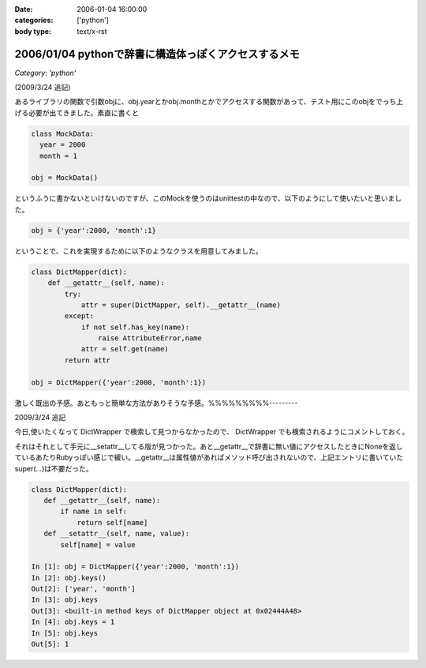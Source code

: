 :date: 2006-01-04 16:00:00
:categories: ['python']
:body type: text/x-rst

=====================================================
2006/01/04 pythonで辞書に構造体っぽくアクセスするメモ
=====================================================

*Category: 'python'*

(2009/3/24 追記)

あるライブラリの関数で引数objに、obj.yearとかobj.monthとかでアクセスする関数があって、テスト用にこのobjをでっち上げる必要が出てきました。素直に書くと

.. code-block:: python

  class MockData:
    year = 2000
    month = 1

  obj = MockData()

というふうに書かないといけないのですが、このMockを使うのはunittestの中なので、以下のようにして使いたいと思いました。

.. code-block:: python

  obj = {'year':2000, 'month':1}

ということで、これを実現するために以下のようなクラスを用意してみました。

.. code-block:: python

  class DictMapper(dict):
      def __getattr__(self, name):
          try:
              attr = super(DictMapper, self).__getattr__(name)
          except:
              if not self.has_key(name):
                  raise AttributeError,name
              attr = self.get(name)
          return attr

  obj = DictMapper({'year':2000, 'month':1})

激しく既出の予感。あともっと簡単な方法がありそうな予感。%%%%%%%%%---------

2009/3/24 追記

今日,使いたくなって DictWrapper で検索して見つからなかったので、 DictWrapper でも検索されるようにコメントしておく。

それはそれとして手元に__setattr__してる版が見つかった。あと__getattr__で辞書に無い値にアクセスしたときにNoneを返しているあたりRubyっぽい感じで緩い。__getattr__は属性値があればメソッド呼び出されないので、上記エントリに書いていたsuper(...)は不要だった。

.. code-block:: python

 class DictMapper(dict):
    def __getattr__(self, name):
        if name in self:
            return self[name]
    def __setattr__(self, name, value):
        self[name] = value

 In [1]: obj = DictMapper({'year':2000, 'month':1})
 In [2]: obj.keys()
 Out[2]: ['year', 'month']
 In [3]: obj.keys
 Out[3]: <built-in method keys of DictMapper object at 0x02444A48>
 In [4]: obj.keys = 1
 In [5]: obj.keys
 Out[5]: 1


.. :extend type: text/x-rst
.. :extend:


.. :comments:
.. :comment id: 2006-01-05.4431619861
.. :title: Re:pythonで辞書に構造体っぽくアクセスするメモ
.. :author: chewganabira
.. :date: 2006-01-05 00:44:03
.. :email: 
.. :url: http://kariyushi.plala.jp/chewganabira
.. :body:
.. このエントリを読んだ**瞬間**、Martin Fowlerの論文"To Be Explicit"のことを思い出しました。
.. 
.. http://martinfowler.com/ieeeSoftware/explicit.pdf
.. 
.. 
.. :comments:
.. :comment id: 2006-01-05.8320619570
.. :title: Re:pythonで辞書に構造体っぽくアクセスするメモ
.. :author: 清水川
.. :date: 2006-01-05 10:17:13
.. :email: 
.. :url: 
.. :body:
.. おお、早速読んでみます。
.. とりあえずExcite翻訳にかけたら、著者名が「マーチン野鳥捕獲者」と‥‥
.. 

